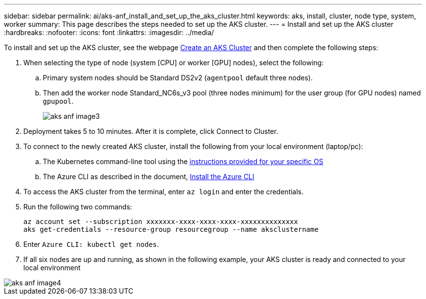 ---
sidebar: sidebar
permalink: ai/aks-anf_install_and_set_up_the_aks_cluster.html
keywords:  aks, install, cluster, node type, system, worker
summary: This page describes the steps needed to set up the AKS cluster.
---
= Install and set up the AKS cluster
:hardbreaks:
:nofooter:
:icons: font
:linkattrs:
:imagesdir: ../media/

//
// This file was created with NDAC Version 2.0 (August 17, 2020)
//
// 2021-08-12 10:46:35.617202
//

[.lead]
To install and set up the AKS cluster, see the webpage https://docs.microsoft.com/azure/aks/kubernetes-walkthrough-portal[Create an AKS Cluster^] and then complete the following steps:

. When selecting the type of node (system [CPU] or worker [GPU] nodes), select the following:
.. Primary system nodes should be Standard DS2v2 (`agentpool` default three nodes).
.. Then add the worker node Standard_NC6s_v3 pool (three nodes minimum) for the user group (for GPU nodes) named `gpupool`.
+

image::aks-anf_image3.png[]

. Deployment takes 5 to 10 minutes. After it is complete, click Connect to Cluster.
. To connect to the newly created AKS cluster, install the following from your local environment (laptop/pc):
.. The Kubernetes command-line tool using the https://kubernetes.io/docs/tasks/tools/install-kubectl/[instructions provided for your specific OS^]
.. The Azure CLI as described in the document, https://docs.microsoft.com/cli/azure/install-azure-cli[Install the Azure CLI^]
. To access the AKS cluster from the terminal, enter `az login` and enter the credentials.
. Run the following two commands:
+

....
az account set --subscription xxxxxxx-xxxx-xxxx-xxxx-xxxxxxxxxxxxxx
aks get-credentials --resource-group resourcegroup --name aksclustername
....

. Enter `Azure CLI: kubectl get nodes`.
. If all six nodes are up and running,  as shown in the following example, your AKS cluster is ready and connected to your local environment

image::aks-anf_image4.png[]
